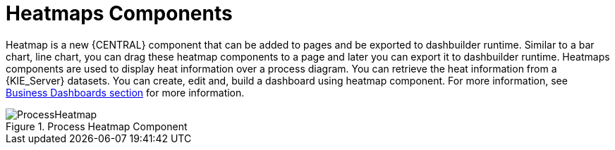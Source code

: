 [id='heatmaps-components-748']

= Heatmaps Components

Heatmap is a new {CENTRAL} component that can be added to pages and be exported to dashbuilder runtime. Similar to a bar chart, line chart, you can drag these heatmap components to a page and later you can export it to dashbuilder runtime. Heatmaps components are used to display heat information over a process diagram. You can retrieve the heat information from a {KIE_Server} datasets. You can create, edit and, build a dashboard using heatmap component. For more information, see <<_sect_bam_businessdashboards, Business Dashboards section>> for more information.

.Process Heatmap Component
image::BAM/ProcessHeatmap.png[]